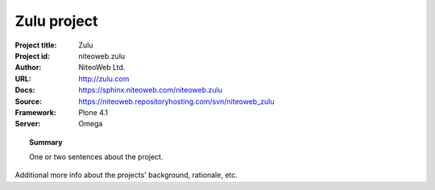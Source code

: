 ============
Zulu project
============

:Project title: Zulu
:Project id: niteoweb.zulu
:Author: NiteoWeb Ltd.
:URL: http://zulu.com
:Docs: https://sphinx.niteoweb.com/niteoweb.zulu
:Source: https://niteoweb.repositoryhosting.com/svn/niteoweb_zulu
:Framework: Plone 4.1
:Server: Omega

.. topic:: Summary

    One or two sentences about the project.

Additional more info about the projects' background, rationale, etc.